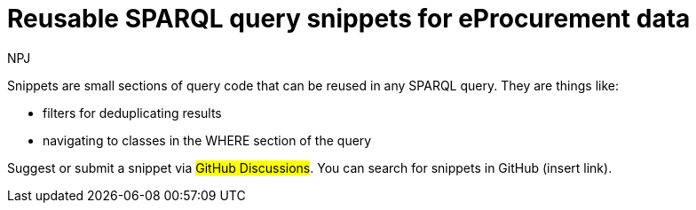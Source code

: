 :doctitle: Reusable SPARQL query snippets for eProcurement data
:doccode: ods-main-prod-103
:author: NPJ
:authoremail: nicole-anne.paterson-jones@ext.ec.europa.eu
:docdate: July 2024

Snippets are small sections of query code that can be reused in any SPARQL query. They are things like:

* filters for deduplicating results
* navigating to classes in the WHERE section of the query

Suggest or submit a snippet via #GitHub Discussions#. You can search for snippets in GitHub (insert link).